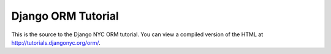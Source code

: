 Django ORM Tutorial
===================

This is the source to the Django NYC ORM tutorial.  You can view a compiled version of the HTML at http://tutorials.djangonyc.org/orm/.